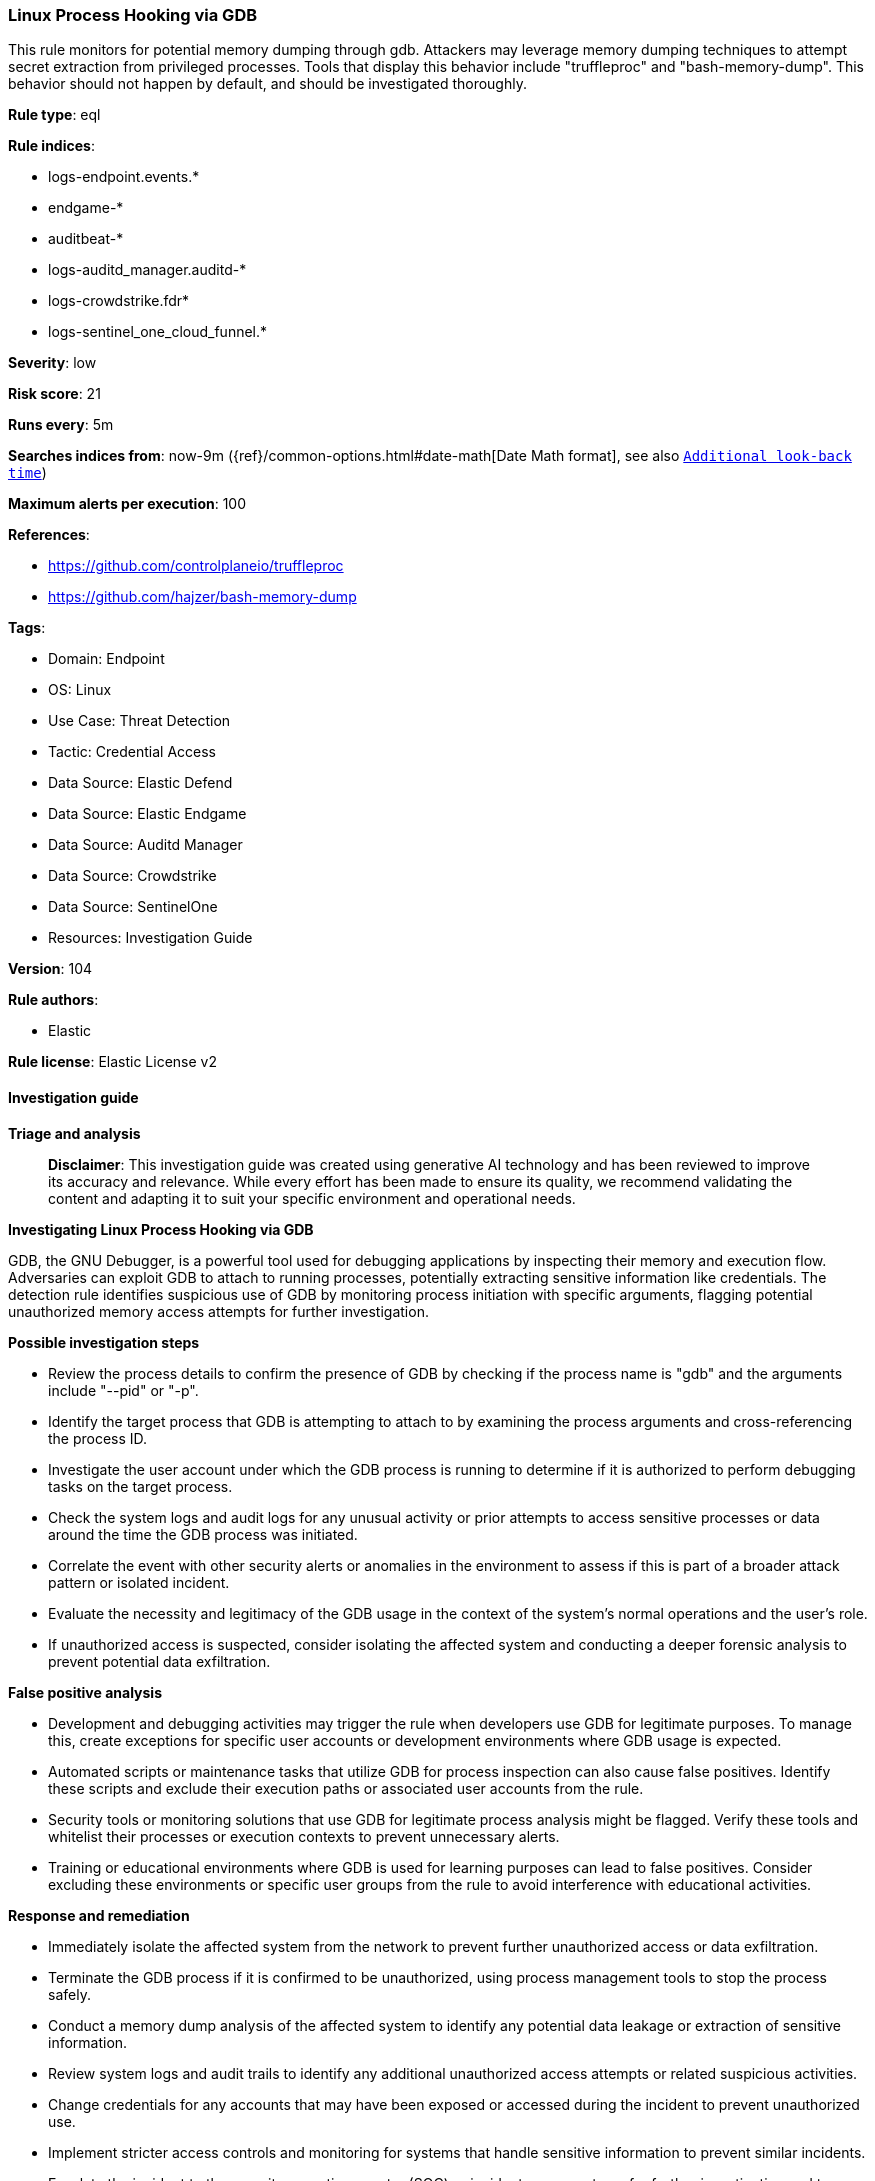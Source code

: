 [[prebuilt-rule-8-16-6-linux-process-hooking-via-gdb]]
=== Linux Process Hooking via GDB

This rule monitors for potential memory dumping through gdb. Attackers may leverage memory dumping techniques to attempt secret extraction from privileged processes. Tools that display this behavior include "truffleproc" and "bash-memory-dump". This behavior should not happen by default, and should be investigated thoroughly.

*Rule type*: eql

*Rule indices*: 

* logs-endpoint.events.*
* endgame-*
* auditbeat-*
* logs-auditd_manager.auditd-*
* logs-crowdstrike.fdr*
* logs-sentinel_one_cloud_funnel.*

*Severity*: low

*Risk score*: 21

*Runs every*: 5m

*Searches indices from*: now-9m ({ref}/common-options.html#date-math[Date Math format], see also <<rule-schedule, `Additional look-back time`>>)

*Maximum alerts per execution*: 100

*References*: 

* https://github.com/controlplaneio/truffleproc
* https://github.com/hajzer/bash-memory-dump

*Tags*: 

* Domain: Endpoint
* OS: Linux
* Use Case: Threat Detection
* Tactic: Credential Access
* Data Source: Elastic Defend
* Data Source: Elastic Endgame
* Data Source: Auditd Manager
* Data Source: Crowdstrike
* Data Source: SentinelOne
* Resources: Investigation Guide

*Version*: 104

*Rule authors*: 

* Elastic

*Rule license*: Elastic License v2


==== Investigation guide



*Triage and analysis*


> **Disclaimer**:
> This investigation guide was created using generative AI technology and has been reviewed to improve its accuracy and relevance. While every effort has been made to ensure its quality, we recommend validating the content and adapting it to suit your specific environment and operational needs.


*Investigating Linux Process Hooking via GDB*


GDB, the GNU Debugger, is a powerful tool used for debugging applications by inspecting their memory and execution flow. Adversaries can exploit GDB to attach to running processes, potentially extracting sensitive information like credentials. The detection rule identifies suspicious use of GDB by monitoring process initiation with specific arguments, flagging potential unauthorized memory access attempts for further investigation.


*Possible investigation steps*


- Review the process details to confirm the presence of GDB by checking if the process name is "gdb" and the arguments include "--pid" or "-p".
- Identify the target process that GDB is attempting to attach to by examining the process arguments and cross-referencing the process ID.
- Investigate the user account under which the GDB process is running to determine if it is authorized to perform debugging tasks on the target process.
- Check the system logs and audit logs for any unusual activity or prior attempts to access sensitive processes or data around the time the GDB process was initiated.
- Correlate the event with other security alerts or anomalies in the environment to assess if this is part of a broader attack pattern or isolated incident.
- Evaluate the necessity and legitimacy of the GDB usage in the context of the system's normal operations and the user's role.
- If unauthorized access is suspected, consider isolating the affected system and conducting a deeper forensic analysis to prevent potential data exfiltration.


*False positive analysis*


- Development and debugging activities may trigger the rule when developers use GDB for legitimate purposes. To manage this, create exceptions for specific user accounts or development environments where GDB usage is expected.
- Automated scripts or maintenance tasks that utilize GDB for process inspection can also cause false positives. Identify these scripts and exclude their execution paths or associated user accounts from the rule.
- Security tools or monitoring solutions that use GDB for legitimate process analysis might be flagged. Verify these tools and whitelist their processes or execution contexts to prevent unnecessary alerts.
- Training or educational environments where GDB is used for learning purposes can lead to false positives. Consider excluding these environments or specific user groups from the rule to avoid interference with educational activities.


*Response and remediation*


- Immediately isolate the affected system from the network to prevent further unauthorized access or data exfiltration.
- Terminate the GDB process if it is confirmed to be unauthorized, using process management tools to stop the process safely.
- Conduct a memory dump analysis of the affected system to identify any potential data leakage or extraction of sensitive information.
- Review system logs and audit trails to identify any additional unauthorized access attempts or related suspicious activities.
- Change credentials for any accounts that may have been exposed or accessed during the incident to prevent unauthorized use.
- Implement stricter access controls and monitoring for systems that handle sensitive information to prevent similar incidents.
- Escalate the incident to the security operations center (SOC) or incident response team for further investigation and to determine if additional systems are affected.

==== Rule query


[source, js]
----------------------------------
process where host.os.type == "linux" and event.type == "start" and event.action in ("exec", "exec_event", "start", "ProcessRollup2", "executed", "process_started")
 and process.name == "gdb" and process.args in ("--pid", "-p") and
/* Covered by d4ff2f53-c802-4d2e-9fb9-9ecc08356c3f */
process.args != "1"

----------------------------------

*Framework*: MITRE ATT&CK^TM^

* Tactic:
** Name: Credential Access
** ID: TA0006
** Reference URL: https://attack.mitre.org/tactics/TA0006/
* Technique:
** Name: OS Credential Dumping
** ID: T1003
** Reference URL: https://attack.mitre.org/techniques/T1003/
* Sub-technique:
** Name: Proc Filesystem
** ID: T1003.007
** Reference URL: https://attack.mitre.org/techniques/T1003/007/
